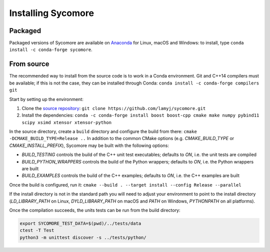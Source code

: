 Installing Sycomore
===================

Packaged
--------

Packaged versions of Sycomore are available on `Anaconda`_ for Linux, macOS and Windows: to install, type ``conda install -c conda-forge sycomore``.

From source
-----------

The recommended way to install from the source code is to work in a Conda environment. Git and C++14 compilers must be available; if this is not the case, they can be installed through Conda: ``conda install -c conda-forge compilers git``

Start by setting up the environment:

1. Clone the `source repository`_: ``git clone https://github.com/lamyj/sycomore.git``
2. Install the dependencies: ``conda -c conda-forge install boost boost-cpp cmake make numpy pybind11 scipy xsimd xtensor xtensor-python``

In the source directory, create a ``build`` directory and configure the build from there: ``cmake -DCMAKE_BUILD_TYPE=Release ..`` In addition to the common CMake options (e.g. *CMAKE_BUILD_TYPE* or *CMAKE_INSTALL_PREFIX*), Sycomore may be built with the following options:

- *BUILD_TESTING* controls the build of the C++ unit test executables; defaults to *ON*, i.e. the unit tests are compiled
- *BUILD_PYTHON_WRAPPERS* controls the build of the Python wrappers; defaults to *ON*, i.e. the Python wrappers are built
- *BUILD_EXAMPLES* controls the build of the C++ examples; defaults to *ON*, i.e. the C++ examples are built

Once the build is configured, run it: ``cmake --build . --target install --config Release --parallel`` 

If the install directory is not in the standard path you will need to adjust your environment to point to the install directory (*LD_LIBRARY_PATH* on Linux, *DYLD_LIBRARY_PATH* on macOS and *PATH* on Windows, *PYTHONPATH* on all platforms).

Once the compilation succeeds, the units tests can be run from the build directory:

.. code-block:: shell
  
  export SYCOMORE_TEST_DATA=$(pwd)/../tests/data
  ctest -T Test
  python3 -m unittest discover -s ../tests/python/

.. _Anaconda: https://anaconda.org/conda-forge/sycomore
.. _source repository: https://github.com/lamyj/sycomore
